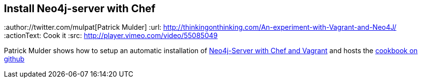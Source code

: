 == Install Neo4j-server with Chef
:type: video
:author://twitter.com/mulpat[Patrick Mulder]
:url: http://thinkingonthinking.com/An-experiment-with-Vagrant-and-Neo4J/
:actionText: Cook it
:src: http://player.vimeo.com/video/55085049


[INTRO]
Patrick Mulder shows how to setup an automatic installation of http://thinkingonthinking.com/An-experiment-with-Vagrant-and-Neo4J/[Neo4j-Server with Chef and Vagrant] and hosts the https://github.com/mulderp/chef-neo4j[cookbook on github]